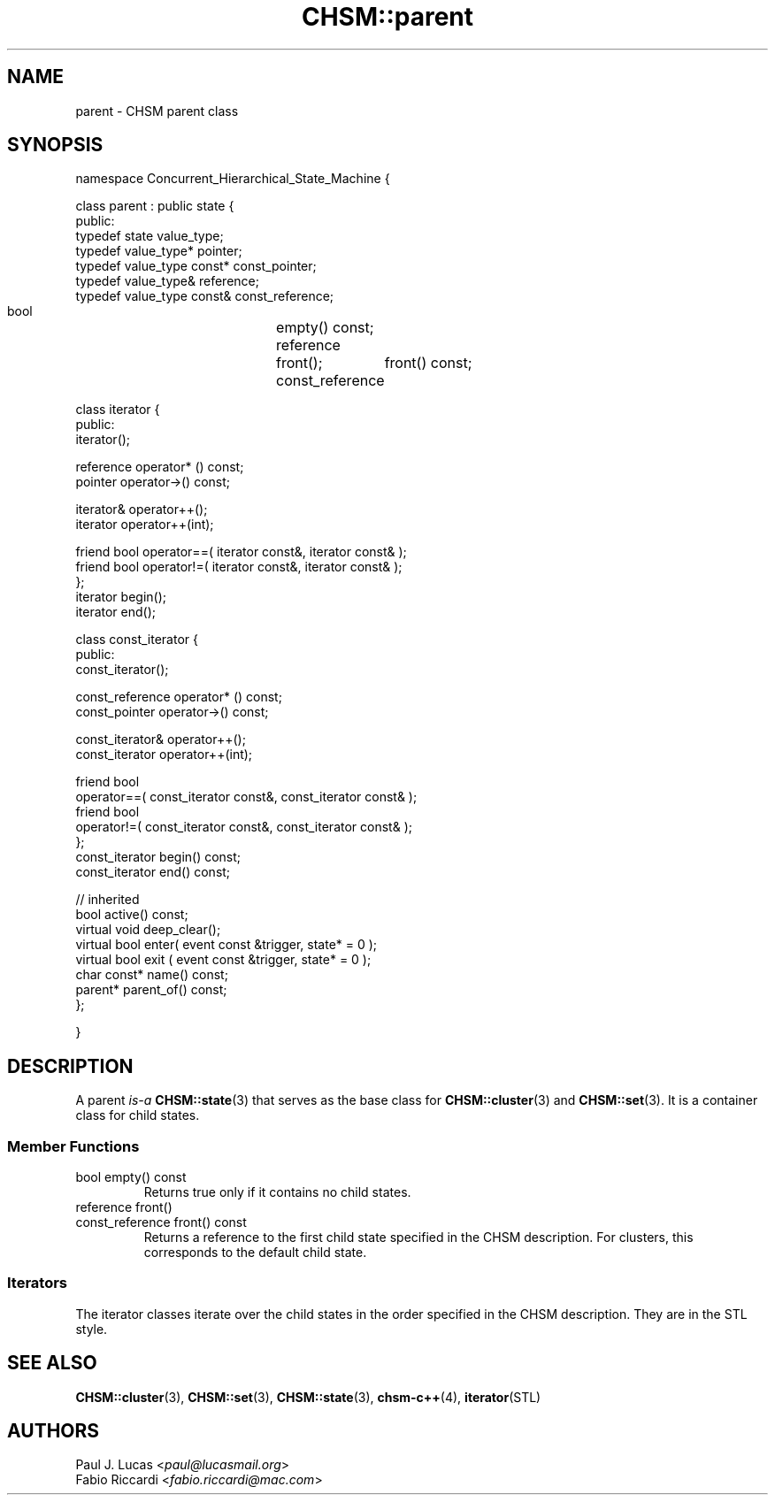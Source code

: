 .\"
.\"	    CHSM Language System
.\"	    CHSM::parent.3 -- parent class manual page
.\"
.\"	    Copyright (C) 1996-2013  Paul J. Lucas & Fabio Riccardi
.\"
.\"	    This program is free software; you can redistribute it and/or modify
.\"	    it under the terms of the GNU General Public License as published by
.\"	    the Free Software Foundation; either version 2 of the License, or
.\"	    (at your option) any later version.
.\" 
.\"	    This program is distributed in the hope that it will be useful,
.\"	    but WITHOUT ANY WARRANTY; without even the implied warranty of
.\"	    MERCHANTABILITY or FITNESS FOR A PARTICULAR PURPOSE.  See the
.\"	    GNU General Public License for more details.
.\" 
.\"	    You should have received a copy of the GNU General Public License
.\"	    along with this program; if not, write to the Free Software
.\"	    Foundation, Inc., 675 Mass Ave, Cambridge, MA 02139, USA.
.\"
.TH \f3CHSM::parent\f1 3 "January 21, 2010" "CHSM" "CHSM Language System"
.SH NAME
parent \- CHSM parent class
.SH SYNOPSIS
.ft CW
.nf
namespace Concurrent_Hierarchical_State_Machine {

    class parent : public state {
    public:
        typedef state value_type;
        typedef value_type* pointer;
        typedef value_type const* const_pointer;
        typedef value_type& reference;
        typedef value_type const& const_reference;

        bool			empty() const;
        reference		front();
        const_reference	front() const;

        class iterator {
        public:
            iterator();

            reference operator* () const;
            pointer   operator\->() const;

            iterator& operator++();
            iterator  operator++(int);

            friend bool operator==( iterator const&, iterator const& );
            friend bool operator!=( iterator const&, iterator const& );
        };
        iterator begin();
        iterator end();

        class const_iterator {
        public:
            const_iterator();

            const_reference operator* () const;
            const_pointer   operator\->() const;

            const_iterator& operator++();
            const_iterator  operator++(int);

            friend bool
            operator==( const_iterator const&, const_iterator const& );
            friend bool
            operator!=( const_iterator const&, const_iterator const& );
        };
        const_iterator begin() const;
        const_iterator end() const;

        // inherited
        bool active() const;
        virtual void deep_clear();
        virtual bool enter( event const &trigger, state* = 0 );
        virtual bool exit ( event const &trigger, state* = 0 );
        char const* name() const;
        parent* parent_of() const;
    };

}
.fi
.ft 1
.SH DESCRIPTION
A \f(CWparent\f1 
.I is-a
.BR CHSM::state (3)
that serves as the base class for
.BR CHSM::cluster (3)
and
.BR CHSM::set (3).
It is a container class for child states.
.SS "Member Functions"
.IP "\f(CWbool empty() const\f1"
Returns \f(CWtrue\f1 only if it contains no child states.
.IP "\f(CWreference front()\f1"
.IP "\f(CWconst_reference front() const\f1"
Returns a reference to the first child state specified in the CHSM description.
For clusters, this corresponds to the default child state.
.SS "Iterators"
The iterator classes iterate over the child states
in the order specified in the CHSM description.
They are in the STL style.
.SH SEE ALSO
.BR CHSM::cluster (3),
.BR CHSM::set (3),
.BR CHSM::state (3),
.BR chsm-c++ (4),
.BR iterator (STL)
.SH AUTHORS
Paul J. Lucas
.RI < paul@lucasmail.org >
.br
Fabio Riccardi
.RI < fabio.riccardi@mac.com >
.\" vim:set et sw=4 ts=4:
